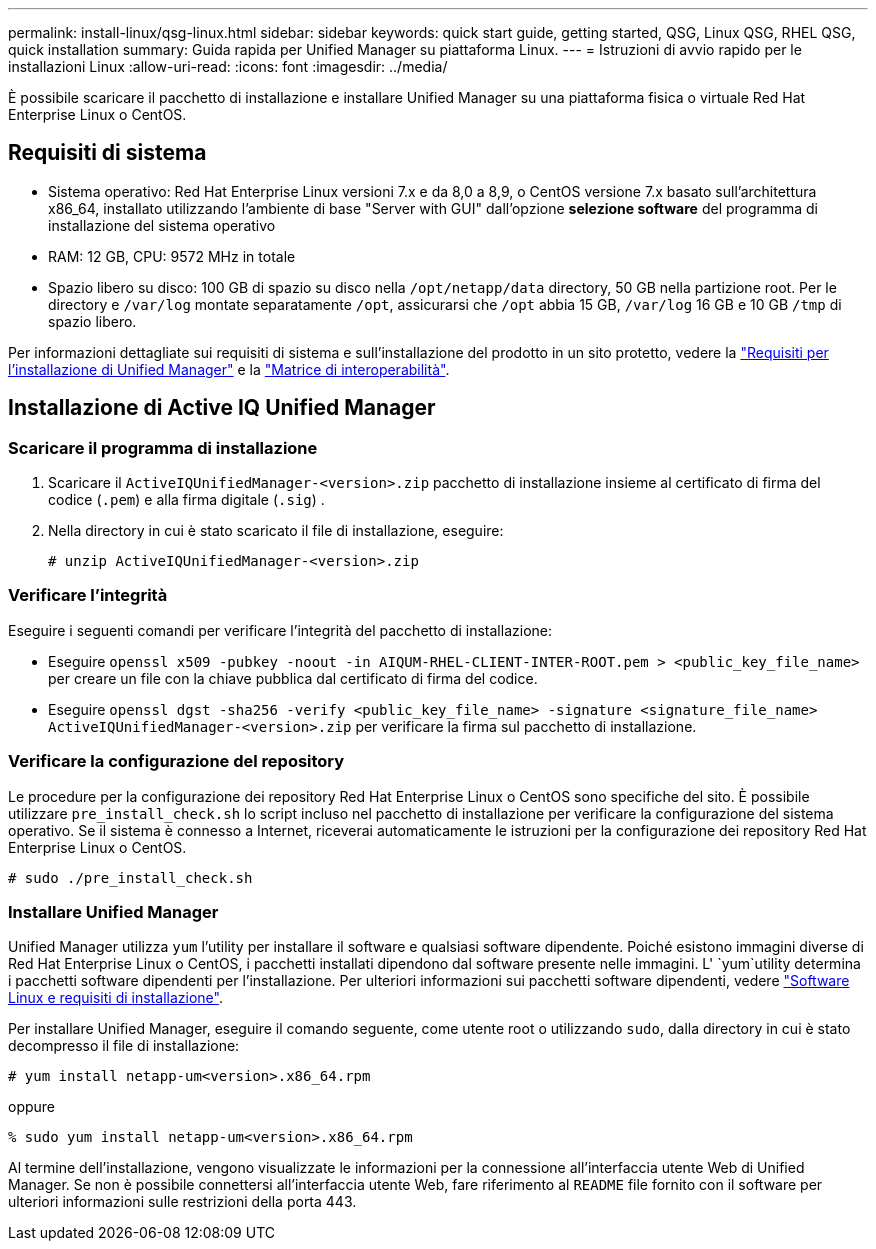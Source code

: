 ---
permalink: install-linux/qsg-linux.html 
sidebar: sidebar 
keywords: quick start guide, getting started, QSG, Linux QSG, RHEL QSG, quick installation 
summary: Guida rapida per Unified Manager su piattaforma Linux. 
---
= Istruzioni di avvio rapido per le installazioni Linux
:allow-uri-read: 
:icons: font
:imagesdir: ../media/


[role="lead"]
È possibile scaricare il pacchetto di installazione e installare Unified Manager su una piattaforma fisica o virtuale Red Hat Enterprise Linux o CentOS.



== Requisiti di sistema

* Sistema operativo: Red Hat Enterprise Linux versioni 7.x e da 8,0 a 8,9, o CentOS versione 7.x basato sull'architettura x86_64, installato utilizzando l'ambiente di base "Server with GUI" dall'opzione *selezione software* del programma di installazione del sistema operativo
* RAM: 12 GB, CPU: 9572 MHz in totale
* Spazio libero su disco: 100 GB di spazio su disco nella `/opt/netapp/data` directory, 50 GB nella partizione root. Per le directory e `/var/log` montate separatamente `/opt`, assicurarsi che `/opt` abbia 15 GB, `/var/log` 16 GB e 10 GB `/tmp` di spazio libero.


Per informazioni dettagliate sui requisiti di sistema e sull'installazione del prodotto in un sito protetto, vedere la link:../install-linux/concept_requirements_for_install_unified_manager.html["Requisiti per l'installazione di Unified Manager"] e la link:http://mysupport.netapp.com/matrix["Matrice di interoperabilità"].



== Installazione di Active IQ Unified Manager



=== Scaricare il programma di installazione

. Scaricare il `ActiveIQUnifiedManager-<version>.zip` pacchetto di installazione insieme al certificato di firma del codice (`.pem`) e alla firma digitale (`.sig`) .
. Nella directory in cui è stato scaricato il file di installazione, eseguire:
+
`# unzip ActiveIQUnifiedManager-<version>.zip`





=== Verificare l'integrità

Eseguire i seguenti comandi per verificare l'integrità del pacchetto di installazione:

* Eseguire `openssl x509 -pubkey -noout -in AIQUM-RHEL-CLIENT-INTER-ROOT.pem > <public_key_file_name>` per creare un file con la chiave pubblica dal certificato di firma del codice.
* Eseguire `openssl dgst -sha256 -verify <public_key_file_name> -signature <signature_file_name> ActiveIQUnifiedManager-<version>.zip` per verificare la firma sul pacchetto di installazione.




=== Verificare la configurazione del repository

Le procedure per la configurazione dei repository Red Hat Enterprise Linux o CentOS sono specifiche del sito. È possibile utilizzare `pre_install_check.sh` lo script incluso nel pacchetto di installazione per verificare la configurazione del sistema operativo. Se il sistema è connesso a Internet, riceverai automaticamente le istruzioni per la configurazione dei repository Red Hat Enterprise Linux o CentOS.

`# sudo ./pre_install_check.sh`



=== Installare Unified Manager

Unified Manager utilizza `yum` l'utility per installare il software e qualsiasi software dipendente. Poiché esistono immagini diverse di Red Hat Enterprise Linux o CentOS, i pacchetti installati dipendono dal software presente nelle immagini. L' `yum`utility determina i pacchetti software dipendenti per l'installazione. Per ulteriori informazioni sui pacchetti software dipendenti, vedere link:../install-linux/reference_red_hat_and_centos_software_and_installation_requirements.html["Software Linux e requisiti di installazione"].

Per installare Unified Manager, eseguire il comando seguente, come utente root o utilizzando `sudo`, dalla directory in cui è stato decompresso il file di installazione:

`# yum install netapp-um<version>.x86_64.rpm`

oppure

`% sudo yum install netapp-um<version>.x86_64.rpm`

Al termine dell'installazione, vengono visualizzate le informazioni per la connessione all'interfaccia utente Web di Unified Manager. Se non è possibile connettersi all'interfaccia utente Web, fare riferimento al `README` file fornito con il software per ulteriori informazioni sulle restrizioni della porta 443.

